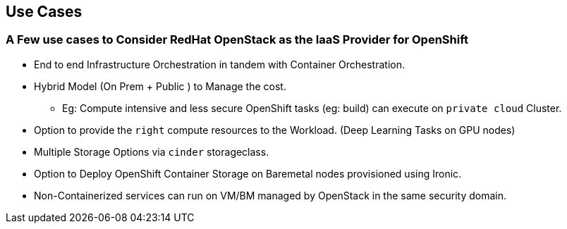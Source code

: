 :sectnums!:
:hardbreaks:
:scrollbar:
:data-uri:
:showdetailed:
:imagesdir: ./images

== Use Cases 

=== A Few use cases to Consider RedHat OpenStack as the IaaS Provider for OpenShift

* End to end Infrastructure Orchestration in tandem with Container Orchestration.

* Hybrid Model (On Prem + Public ) to Manage the cost.

**  Eg: Compute intensive and less secure OpenShift tasks (eg: build) can execute on  `private cloud` Cluster.

* Option to provide the `right` compute resources to the Workload.  (Deep Learning Tasks on GPU nodes)

* Multiple Storage Options via `cinder` storageclass.

* Option to Deploy OpenShift Container Storage on Baremetal nodes provisioned using Ironic.

* Non-Containerized services can run on VM/BM managed by OpenStack in the same security domain.
